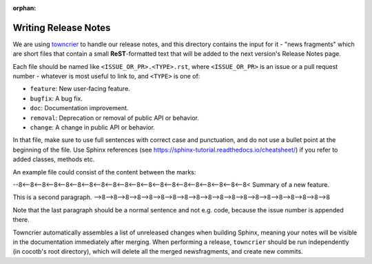 :orphan:

*********************
Writing Release Notes
*********************

We are using `towncrier <https://pypi.org/project/towncrier/>`_ to handle
our release notes, and this directory contains the input for it -
"news fragments" which are short files that contain a small
**ReST**-formatted text that will be added to the next version's
Release Notes page.

Each file should be named like ``<ISSUE_OR_PR>.<TYPE>.rst``,
where ``<ISSUE_OR_PR>`` is an issue or a pull request number -
whatever is most useful to link to,
and ``<TYPE>`` is one of:

* ``feature``: New user-facing feature.
* ``bugfix``: A bug fix.
* ``doc``: Documentation improvement.
* ``removal``: Deprecation or removal of public API or behavior.
* ``change``: A change in public API or behavior.

In that file, make sure to use full sentences with correct case and punctuation,
and do not use a bullet point at the beginning of the file.
Use Sphinx references (see https://sphinx-tutorial.readthedocs.io/cheatsheet/)
if you refer to added classes, methods etc.

An example file could consist of the content between the marks:

--8<--8<--8<--8<--8<--8<--8<--8<--8<--8<--8<--8<--8<--8<--8<--8<--8<--8<--8<--8<
Summary of a new feature.

This is a second paragraph.
-->8-->8-->8-->8-->8-->8-->8-->8-->8-->8-->8-->8-->8-->8-->8-->8-->8-->8-->8-->8

Note that the last paragraph should be a normal sentence and not e.g. code,
because the issue number is appended there.

Towncrier automatically assembles a list of unreleased changes when building Sphinx,
meaning your notes will be visible in the documentation immediately after merging.
When performing a release, ``towncrier`` should be run independently (in cocotb's root directory),
which will delete all the merged newsfragments, and create new commits.

